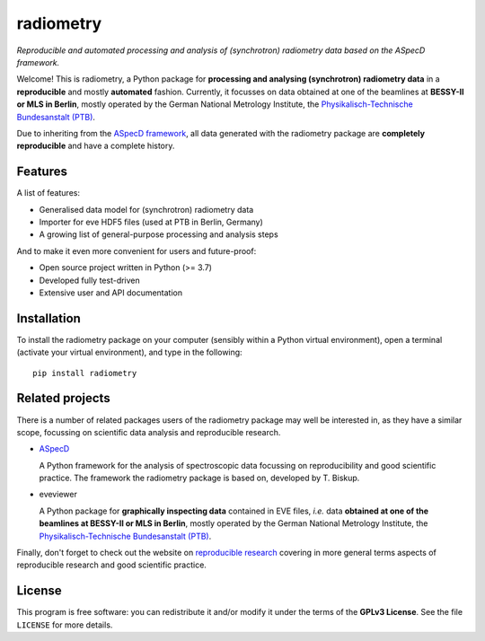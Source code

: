 ==========
radiometry
==========

*Reproducible and automated processing and analysis of (synchrotron) radiometry data based on the ASpecD framework.*

Welcome! This is radiometry, a Python package for **processing and analysing (synchrotron) radiometry data** in a **reproducible** and mostly **automated** fashion. Currently, it focusses on data obtained at one of the beamlines at **BESSY-II or MLS in Berlin**, mostly operated by the German National Metrology Institute, the `Physikalisch-Technische Bundesanstalt (PTB) <https://www.ptb.de/>`_.

Due to inheriting from the `ASpecD framework <https://www.aspecd.de/>`_, all data generated with the radiometry package are **completely reproducible** and have a complete history.


Features
========

A list of features:

* Generalised data model for (synchrotron) radiometry data
* Importer for eve HDF5 files (used at PTB in Berlin, Germany)
* A growing list of general-purpose processing and analysis steps


And to make it even more convenient for users and future-proof:

* Open source project written in Python (>= 3.7)

* Developed fully test-driven

* Extensive user and API documentation


Installation
============

To install the radiometry package on your computer (sensibly within a Python virtual environment), open a terminal (activate your virtual environment), and type in the following::

    pip install radiometry


Related projects
================

There is a number of related packages users of the radiometry package may well be interested in, as they have a similar scope, focussing on scientific data analysis and reproducible research.

* `ASpecD <https://docs.aspecd.de/>`_

  A Python framework for the analysis of spectroscopic data focussing on reproducibility and good scientific practice. The framework the radiometry package is based on, developed by T. Biskup.

* eveviewer

  A Python package for **graphically inspecting data** contained in EVE files, *i.e.* data **obtained at one of the beamlines at BESSY-II or MLS in Berlin**, mostly operated by the German National Metrology Institute, the `Physikalisch-Technische Bundesanstalt (PTB) <https://www.ptb.de/>`_.

Finally, don't forget to check out the website on `reproducible research <https://www.reproducible-research.de/>`_ covering in more general terms aspects of reproducible research and good scientific practice.


License
=======

This program is free software: you can redistribute it and/or modify it under the terms of the **GPLv3 License**. See the file ``LICENSE`` for more details.
